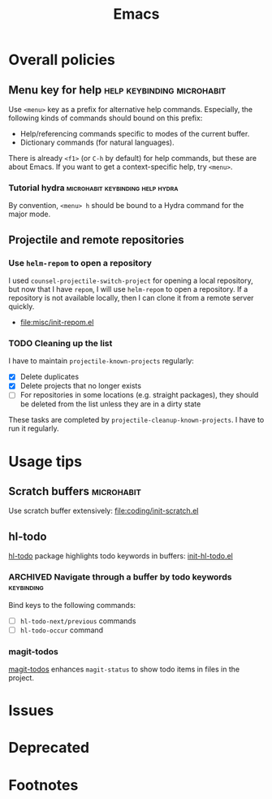 #+title: Emacs
* Contents                                                         :noexport:
:PROPERTIES:
:TOC:      this
:END:
  -  [[#overall-policies][Overall policies]]
    -  [[#menu-key-for-help][Menu key for help]]
      -  [[#tutorial-hydra][Tutorial hydra]]
    -  [[#projectile-and-remote-repositories][Projectile and remote repositories]]
      -  [[#use-helm-repom-to-open-a-repository][Use =helm-repom= to open a repository]]
      -  [[#cleaning-up-the-list][Cleaning up the list]]
  -  [[#usage-tips][Usage tips]]
    -  [[#scratch-buffers][Scratch buffers]]
    -  [[#hl-todo][hl-todo]]
      -  [[#navigate-through-a-buffer-by-todo-keywords][Navigate through a buffer by todo keywords]]
      -  [[#magit-todos][magit-todos]]
  -  [[#issues][Issues]]

* Overall policies
:PROPERTIES:
:TOC:      2
:END:
** Menu key for help                            :help:keybinding:microhabit:
Use ~<menu>~ key as a prefix for alternative help commands. Especially, the following kinds of commands should bound on this prefix:

- Help/referencing commands specific to modes of the current buffer.
- Dictionary commands (for natural languages).

There is already ~<f1>~ (or ~C-h~ by default) for help commands, but these are about Emacs. If you want to get a context-specific help, try ~<menu>~.

*** Tutorial hydra                       :microhabit:keybinding:help:hydra:
By convention, ~<menu> h~ should be bound to a Hydra command for the major mode.
** Projectile and remote repositories
:PROPERTIES:
:ID:       96328360-8a53-47d6-afbb-d7b90aaea751
:END:
*** Use =helm-repom= to open a repository
I used =counsel-projectile-switch-project= for opening a local repository, but now that I have =repom=, I will use =helm-repom= to open a repository. If a repository is not available locally, then I can clone it from a remote server quickly.

- [[file:misc/init-repom.el]]
*** TODO Cleaning up the list
I have to maintain =projectile-known-projects= regularly:

- [X] Delete duplicates
- [X] Delete projects that no longer exists
- [ ] For repositories in some locations (e.g. straight packages), they should be deleted from the list unless they are in a dirty state

These tasks are completed by =projectile-cleanup-known-projects=. I have to run it regularly.
* Usage tips
:PROPERTIES:
:TOC:      2
:END:
** Scratch buffers                                              :microhabit:
Use scratch buffer extensively: [[file:coding/init-scratch.el]]
** hl-todo
[[https://github.com/tarsius/hl-todo][hl-todo]] package highlights todo keywords in buffers: [[file:coding/init-hl-todo.el::(use-package%20hl-todo][init-hl-todo.el]]
*** ARCHIVED Navigate through a buffer by todo keywords        :keybinding:
CLOSED: [2018-07-04 Wed 01:49]
:LOGBOOK:
- State "ARCHIVED"   from "TODO"       [2018-07-04 Wed 01:49] \\
  I probably don't need this feature, as magit-todos provides a todo list.
:END:
Bind keys to the following commands:

- [ ] =hl-todo-next/previous= commands
- [ ] =hl-todo-occur= command
*** magit-todos
[[file:apps/init-magit.el::(use-package%20magit-todos][magit-todos]] enhances =magit-status= to show todo items in files in the project.
* Issues
:PROPERTIES:
:TOC:      1
:END:
* Deprecated
:PROPERTIES:
:TOC:      ignore
:END:
* Footnotes
:PROPERTIES:
:TOC:      ignore
:END:

# Local Variables:
# before-save-hook: org-make-toc
# End:
